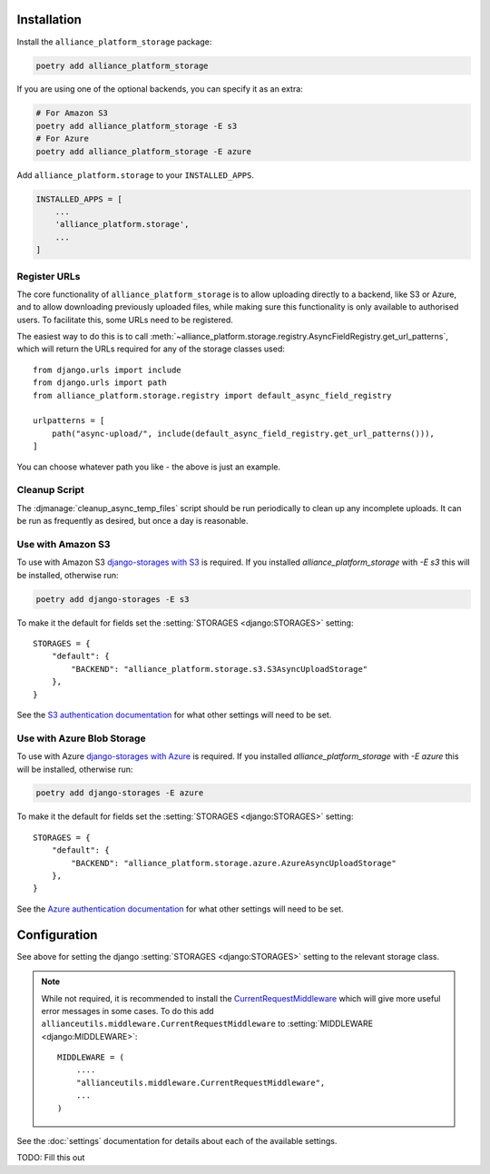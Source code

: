 Installation
------------

Install the ``alliance_platform_storage`` package:

.. code-block:: bash

    poetry add alliance_platform_storage

If you are using one of the optional backends, you can specify it as an extra:

.. code-block:: bash

    # For Amazon S3
    poetry add alliance_platform_storage -E s3
    # For Azure
    poetry add alliance_platform_storage -E azure

Add ``alliance_platform.storage`` to your ``INSTALLED_APPS``.

.. code-block:: python

    INSTALLED_APPS = [
        ...
        'alliance_platform.storage',
        ...
    ]

Register URLs
~~~~~~~~~~~~~

The core functionality of ``alliance_platform_storage`` is to allow uploading directly to a backend, like S3 or Azure,
and to allow downloading previously uploaded files, while making sure this functionality is only available to
authorised users. To facilitate this, some URLs need to be registered.

The easiest way to do this is to call :meth:`~alliance_platform.storage.registry.AsyncFieldRegistry.get_url_patterns`, which
will return the URLs required for any of the storage classes used::


    from django.urls import include
    from django.urls import path
    from alliance_platform.storage.registry import default_async_field_registry

    urlpatterns = [
        path("async-upload/", include(default_async_field_registry.get_url_patterns())),
    ]

You can choose whatever path you like - the above is just an example.

Cleanup Script
~~~~~~~~~~~~~~

The :djmanage:`cleanup_async_temp_files` script should be run periodically to clean up any incomplete uploads. It
can be run as frequently as desired, but once a day is reasonable.

Use with Amazon S3
~~~~~~~~~~~~~~~~~~

To use with Amazon S3 `django-storages with S3 <https://django-storages.readthedocs.io/en/latest/backends/amazon-S3.html#installation>`_
is required. If you installed `alliance_platform_storage` with `-E s3` this will be installed, otherwise run:

.. code-block:: bash

    poetry add django-storages -E s3

To make it the default for fields set the :setting:`STORAGES <django:STORAGES>` setting::

    STORAGES = {
        "default": {
            "BACKEND": "alliance_platform.storage.s3.S3AsyncUploadStorage"
        },
    }

See the `S3 authentication documentation <https://django-storages.readthedocs.io/en/latest/backends/amazon-S3.html#authentication-settings>`_
for what other settings will need to be set.

Use with Azure Blob Storage
~~~~~~~~~~~~~~~~~~~~~~~~~~~

To use with Azure `django-storages with Azure <https://django-storages.readthedocs.io/en/latest/backends/azure.html#installation>`_
is required. If you installed `alliance_platform_storage` with `-E azure` this will be installed, otherwise run:

.. code-block:: bash

    poetry add django-storages -E azure

To make it the default for fields set the :setting:`STORAGES <django:STORAGES>` setting::

    STORAGES = {
        "default": {
            "BACKEND": "alliance_platform.storage.azure.AzureAsyncUploadStorage"
        },
    }

See the `Azure authentication documentation <https://django-storages.readthedocs.io/en/latest/backends/azure.html#authentication-settings>`_
for what other settings will need to be set.

Configuration
-------------

.. _storage-configuration:

See above for setting the django :setting:`STORAGES <django:STORAGES>` setting to the relevant storage class.

.. note::

    While not required, it is recommended to install the `CurrentRequestMiddleware <https://github.com/allianceSoftware/django-allianceutils?tab=readme-ov-file#currentrequestmiddleware>`_
    which will give more useful error messages in some cases. To do this add ``allianceutils.middleware.CurrentRequestMiddleware`` to :setting:`MIDDLEWARE <django:MIDDLEWARE>`::

        MIDDLEWARE = (
            ....
            "allianceutils.middleware.CurrentRequestMiddleware",
            ...
        )

See the :doc:`settings` documentation for details about each of the available settings.

TODO: Fill this out
